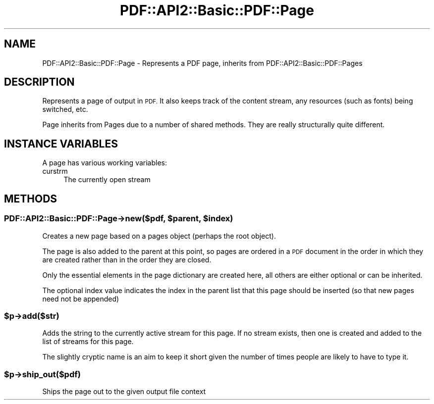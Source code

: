 .\" Automatically generated by Pod::Man 2.28 (Pod::Simple 3.29)
.\"
.\" Standard preamble:
.\" ========================================================================
.de Sp \" Vertical space (when we can't use .PP)
.if t .sp .5v
.if n .sp
..
.de Vb \" Begin verbatim text
.ft CW
.nf
.ne \\$1
..
.de Ve \" End verbatim text
.ft R
.fi
..
.\" Set up some character translations and predefined strings.  \*(-- will
.\" give an unbreakable dash, \*(PI will give pi, \*(L" will give a left
.\" double quote, and \*(R" will give a right double quote.  \*(C+ will
.\" give a nicer C++.  Capital omega is used to do unbreakable dashes and
.\" therefore won't be available.  \*(C` and \*(C' expand to `' in nroff,
.\" nothing in troff, for use with C<>.
.tr \(*W-
.ds C+ C\v'-.1v'\h'-1p'\s-2+\h'-1p'+\s0\v'.1v'\h'-1p'
.ie n \{\
.    ds -- \(*W-
.    ds PI pi
.    if (\n(.H=4u)&(1m=24u) .ds -- \(*W\h'-12u'\(*W\h'-12u'-\" diablo 10 pitch
.    if (\n(.H=4u)&(1m=20u) .ds -- \(*W\h'-12u'\(*W\h'-8u'-\"  diablo 12 pitch
.    ds L" ""
.    ds R" ""
.    ds C` ""
.    ds C' ""
'br\}
.el\{\
.    ds -- \|\(em\|
.    ds PI \(*p
.    ds L" ``
.    ds R" ''
.    ds C`
.    ds C'
'br\}
.\"
.\" Escape single quotes in literal strings from groff's Unicode transform.
.ie \n(.g .ds Aq \(aq
.el       .ds Aq '
.\"
.\" If the F register is turned on, we'll generate index entries on stderr for
.\" titles (.TH), headers (.SH), subsections (.SS), items (.Ip), and index
.\" entries marked with X<> in POD.  Of course, you'll have to process the
.\" output yourself in some meaningful fashion.
.\"
.\" Avoid warning from groff about undefined register 'F'.
.de IX
..
.nr rF 0
.if \n(.g .if rF .nr rF 1
.if (\n(rF:(\n(.g==0)) \{
.    if \nF \{
.        de IX
.        tm Index:\\$1\t\\n%\t"\\$2"
..
.        if !\nF==2 \{
.            nr % 0
.            nr F 2
.        \}
.    \}
.\}
.rr rF
.\" ========================================================================
.\"
.IX Title "PDF::API2::Basic::PDF::Page 3pm"
.TH PDF::API2::Basic::PDF::Page 3pm "2016-03-11" "perl v5.22.1" "User Contributed Perl Documentation"
.\" For nroff, turn off justification.  Always turn off hyphenation; it makes
.\" way too many mistakes in technical documents.
.if n .ad l
.nh
.SH "NAME"
PDF::API2::Basic::PDF::Page \- Represents a PDF page, inherits from PDF::API2::Basic::PDF::Pages
.SH "DESCRIPTION"
.IX Header "DESCRIPTION"
Represents a page of output in \s-1PDF.\s0 It also keeps track of the content stream,
any resources (such as fonts) being switched, etc.
.PP
Page inherits from Pages due to a number of shared methods. They are really
structurally quite different.
.SH "INSTANCE VARIABLES"
.IX Header "INSTANCE VARIABLES"
A page has various working variables:
.IP "curstrm" 4
.IX Item "curstrm"
The currently open stream
.SH "METHODS"
.IX Header "METHODS"
.ie n .SS "PDF::API2::Basic::PDF::Page\->new($pdf, $parent, $index)"
.el .SS "PDF::API2::Basic::PDF::Page\->new($pdf, \f(CW$parent\fP, \f(CW$index\fP)"
.IX Subsection "PDF::API2::Basic::PDF::Page->new($pdf, $parent, $index)"
Creates a new page based on a pages object (perhaps the root object).
.PP
The page is also added to the parent at this point, so pages are ordered in
a \s-1PDF\s0 document in the order in which they are created rather than in the order
they are closed.
.PP
Only the essential elements in the page dictionary are created here, all others
are either optional or can be inherited.
.PP
The optional index value indicates the index in the parent list that this page
should be inserted (so that new pages need not be appended)
.ie n .SS "$p\->add($str)"
.el .SS "\f(CW$p\fP\->add($str)"
.IX Subsection "$p->add($str)"
Adds the string to the currently active stream for this page. If no stream
exists, then one is created and added to the list of streams for this page.
.PP
The slightly cryptic name is an aim to keep it short given the number of times
people are likely to have to type it.
.ie n .SS "$p\->ship_out($pdf)"
.el .SS "\f(CW$p\fP\->ship_out($pdf)"
.IX Subsection "$p->ship_out($pdf)"
Ships the page out to the given output file context
